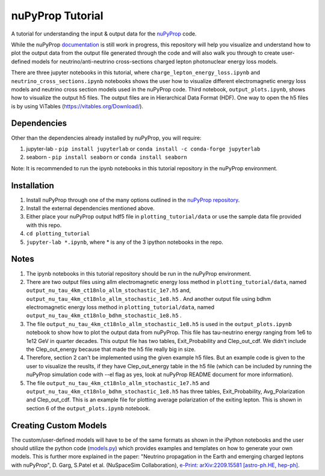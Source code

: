 nuPyProp Tutorial
=================

A tutorial for understanding the input & output data for the `nuPyProp <https://github.com/NuSpaceSim/nupyprop>`_ code.

While the nuPyProp `documentation <https://nupyprop.readthedocs.io/en/latest/>`_ is still work in progress,
this repository will help you visualize and understand how to plot the output data from the output file generated
through the code and will also walk you through to create user-defined models for neutrino/anti-neutrino cross-sections
charged lepton photonuclear energy loss models.

There are three jupyter notebooks in this tutorial, where ``charge_lepton_energy_loss.ipynb`` and ``neutrino_cross_sections.ipynb`` notebooks shows the user how to visualize different electromagnetic energy loss models and neutrino cross section models used in the nuPyProp code. Third notebook, ``output_plots.ipynb``, shows how to visualize the output h5 files. The output files are in Hierarchical Data Format (HDF). One way to open the h5 files is by using ViTables (https://vitables.org/Download/).

Dependencies
------------

Other than the dependencies already installed by nuPyProp, you will require:

1. jupyter-lab - 
   ``pip install jupyterlab`` or ``conda install -c conda-forge jupyterlab``
2. seaborn - 
   ``pip install seaborn`` or ``conda install seaborn``

Note: It is recommended to run the ipynb notebooks in this tutorial repository in the nuPyProp environment.

Installation
------------

1. Install nuPyProp through one of the many options outlined in the `nuPyProp repository <https://github.com/NuSpaceSim/nupyprop>`_.
2. Install the external dependencies mentioned above.
3. Either place your nuPyProp output hdf5 file in ``plotting_tutorial/data`` or use the sample data file provided with this repo.
4. ``cd plotting_tutorial``
5. ``jupyter-lab *.ipynb``, where * is any of the 3 ipython notebooks in the repo.

Notes
-----

1. The ipynb notebooks in this tutorial repository should be run in the nuPyProp environment.
2. There are two output files using allm electromagnetic energy loss method in ``plotting_tutorial/data``, named ``output_nu_tau_4km_ct18nlo_allm_stochastic_1e7.h5`` and, ``output_nu_tau_4km_ct18nlo_allm_stochastic_1e8.h5`` . And another output file using bdhm electromagnetic energy loss method in ``plotting_tutorial/data``, named ``output_nu_tau_4km_ct18nlo_bdhm_stochastic_1e8.h5`` .
3. The file ``output_nu_tau_4km_ct18nlo_allm_stochastic_1e8.h5`` is used in the ``output_plots.ipynb`` notebook to show how to plot the output data from nuPyProp. This file has tau-neutrino energy ranging from 1e6 to 1e12 GeV in quarter decades. This output file has two tables, Exit_Probability and Clep_out_cdf. We didn't include the Clep_out_energy because that made the h5 file really big in size. 
4. Therefore, section 2 can't be implemented using the given example h5 files. But an example code is given to the user to visualize the reuslts, if they have Clep_out_energy table in the h5 file (which can be included by running the nuPyProp simulation code with --el flag as yes, look at nuPyProp README document for more information).
5. The file ``output_nu_tau_4km_ct18nlo_allm_stochastic_1e7.h5`` and ``output_nu_tau_4km_ct18nlo_bdhm_stochastic_1e8.h5`` has three tables, Exit_Probability, Avg_Polarization and Clep_out_cdf. This is an example file for plotting average polarization of the exiting lepton. This is shown in section 6 of the ``output_plots.ipynb`` notebook. 

Creating Custom Models
----------------------

The custom/user-defined models will have to be of the same formats as shown in the iPython notebooks
and the user should utilize the python code (`models.py <https://github.com/NuSpaceSim/nupyprop/blob/main/src/nupyprop/models/models.py>`_) which provides examples and templates on how to generate your own models. This is further more explained in the paper: "Neutrino propagation in the Earth and emerging charged leptons with nuPyProp", D. Garg, S.Patel et al. (NuSpaceSim Collaboration), `e-Print: arXiv:2209.15581 [astro-ph.HE, hep-ph] <https://doi.org/10.48550/arXiv.2209.15581>`__. 


.. |alpha|  unicode:: U+003B1 .. GREEK SMALL LETTER ALPHA
.. |beta|   unicode:: U+003B2 .. GREEK SMALL LETTER BETA
.. |chi|    unicode:: U+003C7 .. GREEK SMALL LETTER CHI
.. |Delta|  unicode:: U+00394 .. GREEK CAPITAL LETTER DELTA
.. |delta|  unicode:: U+003B4 .. GREEK SMALL LETTER DELTA
.. |epsi|   unicode:: U+003F5 .. GREEK LUNATE EPSILON SYMBOL
.. |epsis|  unicode:: U+003F5 .. GREEK LUNATE EPSILON SYMBOL
.. |epsiv|  unicode:: U+003B5 .. GREEK SMALL LETTER EPSILON
.. |eta|    unicode:: U+003B7 .. GREEK SMALL LETTER ETA
.. |Gamma|  unicode:: U+00393 .. GREEK CAPITAL LETTER GAMMA
.. |gamma|  unicode:: U+003B3 .. GREEK SMALL LETTER GAMMA
.. |Gammad| unicode:: U+003DC .. GREEK LETTER DIGAMMA
.. |gammad| unicode:: U+003DD .. GREEK SMALL LETTER DIGAMMA
.. |iota|   unicode:: U+003B9 .. GREEK SMALL LETTER IOTA
.. |kappa|  unicode:: U+003BA .. GREEK SMALL LETTER KAPPA
.. |kappav| unicode:: U+003F0 .. GREEK KAPPA SYMBOL
.. |Lambda| unicode:: U+0039B .. GREEK CAPITAL LETTER LAMDA
.. |lambda| unicode:: U+003BB .. GREEK SMALL LETTER LAMDA
.. |mu|     unicode:: U+003BC .. GREEK SMALL LETTER MU
.. |nu|     unicode:: U+003BD .. GREEK SMALL LETTER NU
.. |Omega|  unicode:: U+003A9 .. GREEK CAPITAL LETTER OMEGA
.. |omega|  unicode:: U+003C9 .. GREEK SMALL LETTER OMEGA
.. |Phi|    unicode:: U+003A6 .. GREEK CAPITAL LETTER PHI
.. |phi|    unicode:: U+003D5 .. GREEK PHI SYMBOL
.. |phis|   unicode:: U+003D5 .. GREEK PHI SYMBOL
.. |phiv|   unicode:: U+003C6 .. GREEK SMALL LETTER PHI
.. |Pi|     unicode:: U+003A0 .. GREEK CAPITAL LETTER PI
.. |pi|     unicode:: U+003C0 .. GREEK SMALL LETTER PI
.. |piv|    unicode:: U+003D6 .. GREEK PI SYMBOL
.. |Psi|    unicode:: U+003A8 .. GREEK CAPITAL LETTER PSI
.. |psi|    unicode:: U+003C8 .. GREEK SMALL LETTER PSI
.. |rho|    unicode:: U+003C1 .. GREEK SMALL LETTER RHO
.. |rhov|   unicode:: U+003F1 .. GREEK RHO SYMBOL
.. |Sigma|  unicode:: U+003A3 .. GREEK CAPITAL LETTER SIGMA
.. |sigma|  unicode:: U+003C3 .. GREEK SMALL LETTER SIGMA
.. |sigmav| unicode:: U+003C2 .. GREEK SMALL LETTER FINAL SIGMA
.. |tau|    unicode:: U+003C4 .. GREEK SMALL LETTER TAU
.. |Theta|  unicode:: U+00398 .. GREEK CAPITAL LETTER THETA
.. |theta|  unicode:: U+003B8 .. GREEK SMALL LETTER THETA
.. |thetas| unicode:: U+003B8 .. GREEK SMALL LETTER THETA
.. |thetav| unicode:: U+003D1 .. GREEK THETA SYMBOL
.. |Upsi|   unicode:: U+003D2 .. GREEK UPSILON WITH HOOK SYMBOL
.. |upsi|   unicode:: U+003C5 .. GREEK SMALL LETTER UPSILON
.. |Xi|     unicode:: U+0039E .. GREEK CAPITAL LETTER XI
.. |xi|     unicode:: U+003BE .. GREEK SMALL LETTER XI
.. |zeta|   unicode:: U+003B6 .. GREEK SMALL LETTER ZETA

